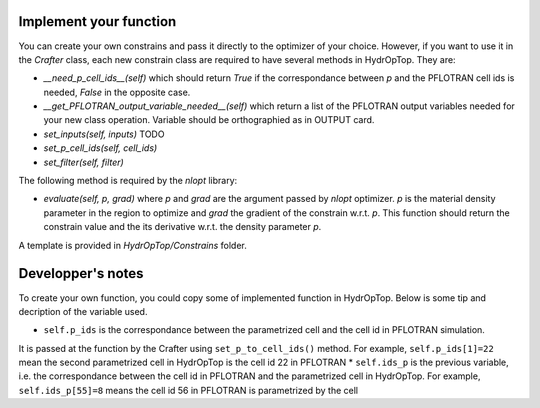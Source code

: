 .. _dev_notes:

Implement your function
-----------------------

You can create your own constrains and pass it directly to the optimizer of 
your choice. However, if you want to use it in the `Crafter` class, each new 
constrain class are required to have several methods in HydrOpTop. They are:

*   `__need_p_cell_ids__(self)` which should return `True` if the correspondance 
    between `p` and the PFLOTRAN cell ids is needed, `False` in the opposite case.

*   `__get_PFLOTRAN_output_variable_needed__(self)` which return a list of the
    PFLOTRAN output variables needed for your new class operation. Variable should
    be orthographied as in OUTPUT card.

*   `set_inputs(self, inputs)` TODO

*   `set_p_cell_ids(self, cell_ids)`

*   `set_filter(self, filter)`

\
The following method is required by the `nlopt` library:

*   `evaluate(self, p, grad)` where `p` and `grad` are the argument passed by 
    `nlopt` optimizer. `p` is the material density parameter in the region to 
    optimize and `grad` the gradient of the constrain w.r.t. `p`. This function 
    should return the constrain value and the its derivative w.r.t. the density
    parameter `p`.

A template is provided in `HydrOpTop/Constrains` folder.


Developper's notes
------------------

To create your own function, you could copy some of implemented function in HydrOpTop. Below is some tip and decription of the variable used.

* ``self.p_ids`` is the correspondance between the parametrized cell and the cell id in PFLOTRAN simulation.
It is passed at the function by the Crafter using ``set_p_to_cell_ids()`` method.
For example, ``self.p_ids[1]=22`` mean the second parametrized cell in HydrOpTop is the cell id 22 in PFLOTRAN
* ``self.ids_p`` is the previous variable, i.e. the correspondance between the cell id in PFLOTRAN and the parametrized cell in HydrOpTop. 
For example, ``self.ids_p[55]=8`` means the cell id 56 in PFLOTRAN is parametrized by the cell
